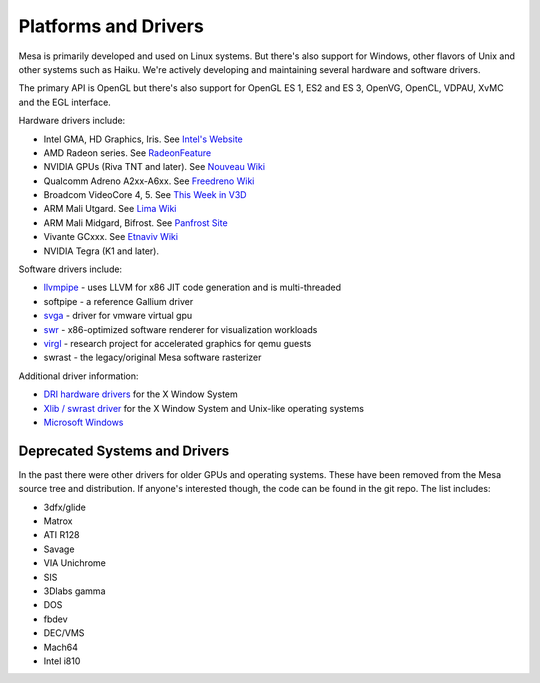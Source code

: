 Platforms and Drivers
=====================

Mesa is primarily developed and used on Linux systems. But there's also
support for Windows, other flavors of Unix and other systems such as
Haiku. We're actively developing and maintaining several hardware and
software drivers.

The primary API is OpenGL but there's also support for OpenGL ES 1, ES2
and ES 3, OpenVG, OpenCL, VDPAU, XvMC and the EGL interface.

Hardware drivers include:

-  Intel GMA, HD Graphics, Iris. See `Intel's
   Website <https://01.org/linuxgraphics>`__
-  AMD Radeon series. See
   `RadeonFeature <https://www.x.org/wiki/RadeonFeature>`__
-  NVIDIA GPUs (Riva TNT and later). See `Nouveau
   Wiki <https://nouveau.freedesktop.org>`__
-  Qualcomm Adreno A2xx-A6xx. See `Freedreno
   Wiki <https://github.com/freedreno/freedreno/wiki>`__
-  Broadcom VideoCore 4, 5. See `This Week in
   V3D <https://anholt.github.io/twivc4/>`__
-  ARM Mali Utgard. See `Lima
   Wiki <https://gitlab.freedesktop.org/lima/web/wikis/home>`__
-  ARM Mali Midgard, Bifrost. See `Panfrost
   Site <https://panfrost.freedesktop.org/>`__
-  Vivante GCxxx. See `Etnaviv
   Wiki <https://github.com/laanwj/etna_viv/wiki>`__
-  NVIDIA Tegra (K1 and later).

Software drivers include:

-  `llvmpipe <llvmpipe.html>`__ - uses LLVM for x86 JIT code generation
   and is multi-threaded
-  softpipe - a reference Gallium driver
-  `svga <vmware-guest.html>`__ - driver for vmware virtual gpu
-  `swr <https://www.openswr.org/>`__ - x86-optimized software renderer
   for visualization workloads
-  `virgl <https://virgil3d.github.io/>`__ - research project for
   accelerated graphics for qemu guests
-  swrast - the legacy/original Mesa software rasterizer

Additional driver information:

-  `DRI hardware drivers <https://dri.freedesktop.org/>`__ for the X
   Window System
-  `Xlib / swrast driver <xlibdriver.html>`__ for the X Window System
   and Unix-like operating systems
-  `Microsoft Windows <README.WIN32>`__

Deprecated Systems and Drivers
------------------------------

In the past there were other drivers for older GPUs and operating
systems. These have been removed from the Mesa source tree and
distribution. If anyone's interested though, the code can be found in
the git repo. The list includes:

-  3dfx/glide
-  Matrox
-  ATI R128
-  Savage
-  VIA Unichrome
-  SIS
-  3Dlabs gamma
-  DOS
-  fbdev
-  DEC/VMS
-  Mach64
-  Intel i810
